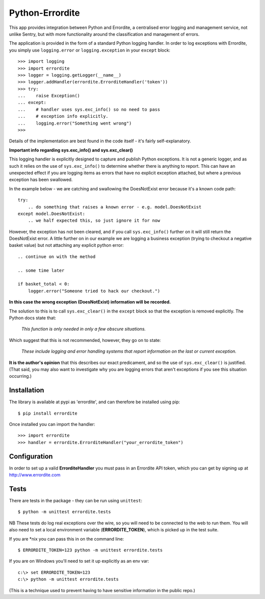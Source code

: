 Python-Errordite
================

This app provides integration between Python and Errordite, a centralised
error logging and management service, not unlike Sentry, but with more
functionality around the classification and management of errors.

The application is provided in the form of a standard Python logging handler.
In order to log exceptions with Errordite, you simply use ``logging.error`` or
``logging.exception`` in your ``except`` block::

    >>> import logging
    >>> import errordite
    >>> logger = logging.getLogger(__name__)
    >>> logger.addHandler(errordite.ErrorditeHandler('token'))
    >>> try:
    ...    raise Exception()
    ... except:
    ...    # handler uses sys.exc_info() so no need to pass
    ...    # exception info explicitly.
    ...    logging.error("Something went wrong")
    >>>

Details of the implementation are best found in the code itself - it's fairly
self-explanatory.

**Important info regarding sys.exc_info() and sys.exc_clear()**

This logging handler is explicitly designed to capture and publish Python
exceptions. It is not a generic logger, and as such it relies on the use of
``sys.exc_info()`` to determine whether there is anything to report. This can
have an unexpected effect if you are logging items as errors that have no
explicit exception attached, but where a previous exception has been swallowed.

In the example below - we are catching and swallowing the DoesNotExist error
because it's a known code path::

    try:
        .. do something that raises a known error - e.g. model.DoesNotExist
    except model.DoesNotExist:
        .. we half expected this, so just ignore it for now

However, the exception has not been cleared, and if you call ``sys.exc_info()``
further on it will still return the DoesNotExist error. A little further on in
our example we are logging a business exception (trying to checkout a negative
basket value) but not attaching any explicit python error::

    .. continue on with the method

    .. some time later

    if basket_total < 0:
        logger.error("Someone tried to hack our checkout.")

**In this case the wrong exception (DoesNotExist) information will be recorded.**

The solution to this is to call ``sys.exc_clear()`` in the ``except`` block
so that the exception is removed explicitly. The Python docs state that:

 *This function is only needed in only a few obscure situations.*

Which suggest that this is not recommended, however, they go on to state:

 *These include logging and error handling systems that report information
 on the last or current exception.*

**It is the author's opinion** that this describes our exact predicament,
and so the use of ``sys.exc_clear()`` is justified. (That said, you may also
want to investigate why you are logging errors that aren't exceptions if
you see this situation occurring.)

Installation
------------

The library is available at pypi as 'errordite', and can therefore be
installed using pip::
    
    $ pip install errordite

Once installed you can import the handler::

    >>> import errordite
    >>> handler = errordite.ErrorditeHandler("your_errordite_token")

Configuration
-------------

In order to set up a valid **ErrorditeHandler** you must pass in an
Errordite API token, which you can get by signing up at http://www.errordite.com

Tests
-----

There are tests in the package - they can be run using ``unittest``::

    $ python -m unittest errordite.tests

NB These tests do log real exceptions over the wire, so you will need to be
connected to the web to run them. You will also need to set a local environment
variable (**ERRORDITE_TOKEN**), which is picked up in the test suite.

If you are \*nix you can pass this in on the command line::

    $ ERRORDITE_TOKEN=123 python -m unittest errordite.tests

If you are on Windows you'll need to set it up explicitly as an env var::

    c:\> set ERRORDITE_TOKEN=123
    c:\> python -m unittest errordite.tests

(This is a technique used to prevent having to have sensitive information in
the public repo.)
